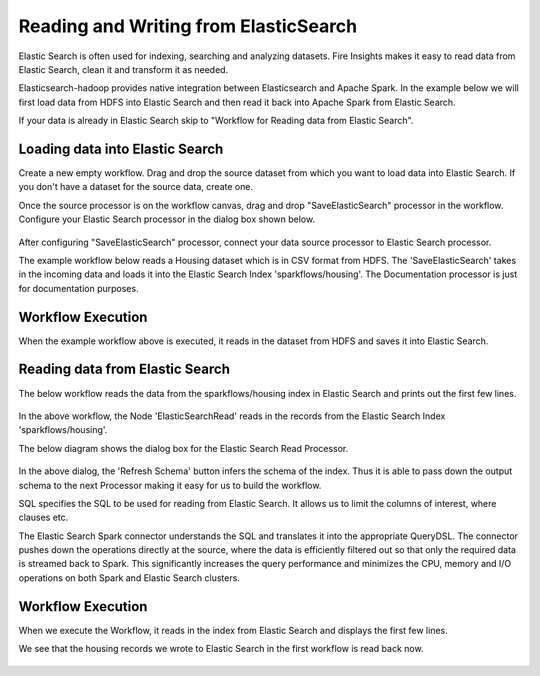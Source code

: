 Reading and Writing from ElasticSearch
======================================

Elastic Search is often used for indexing, searching and analyzing datasets. Fire Insights makes it easy to read data from Elastic Search, clean it and transform it as needed.

Elasticsearch-hadoop provides native integration between Elasticsearch and Apache Spark. In the example below we will first load data from HDFS into Elastic Search and then read it back into Apache Spark from Elastic Search.

If your data is already in Elastic Search skip to "Workflow for Reading data from Elastic Search". 



Loading data into Elastic Search
----------------------------------------------

Create a new empty workflow. Drag and drop the source dataset from which you want to load data into Elastic Search. If you don't have a dataset for the source data, create one. 

Once the source processor is on the workflow canvas, drag and drop "SaveElasticSearch" processor in the workflow. Configure your Elastic Search processor in the dialog box shown below.

.. figure:: ../../_assets/tutorials/dataset/19.PNG
   :alt: Dataset
   :align: center
   :width: 60%


After configuring "SaveElasticSearch" processor, connect your data source processor to Elastic Search processor.


The example workflow below reads a Housing dataset which is in CSV format from HDFS. The 'SaveElasticSearch' takes in the incoming data and loads it into the Elastic Search Index 'sparkflows/housing'. The Documentation processor is just for documentation purposes.

.. figure:: ../../_assets/tutorials/dataset/18.PNG
   :alt: Dataset
   :align: center
   :width: 60%


   
Workflow Execution
------------------

When the example workflow above is executed, it reads in the dataset from HDFS and saves it into Elastic Search.

.. figure:: ../../_assets/tutorials/dataset/20.PNG
   :alt: Dataset
   :align: center
   :width: 60%


Reading data from Elastic Search
---------------------------------------------

The below workflow reads the data from the sparkflows/housing index in Elastic Search and prints out the first few lines.

.. figure:: ../../_assets/tutorials/dataset/21.PNG
   :alt: Dataset
   :align: center
   :width: 60%
 
In the above workflow, the Node 'ElasticSearchRead' reads in the records from the Elastic Search Index 'sparkflows/housing'.

The below diagram shows the dialog box for the Elastic Search Read Processor.

.. figure:: ../../_assets/tutorials/dataset/22.PNG
   :alt: Dataset
   :align: center
   :width: 60%
   
In the above dialog, the 'Refresh Schema' button infers the schema of the index. Thus it is able to pass down the output schema to the next Processor making it easy for us to build the workflow.

SQL specifies the SQL to be used for reading from Elastic Search. It allows us to limit the columns of interest, where clauses etc.

The Elastic Search Spark connector understands the SQL and translates it into the appropriate QueryDSL. The connector pushes down the operations directly at the source, where the data is efficiently filtered out so that only the required data is streamed back to Spark. This significantly increases the query performance and minimizes the CPU, memory and I/O operations on both Spark and Elastic Search clusters.

Workflow Execution
------------------

When we execute the Workflow, it reads in the index from Elastic Search and displays the first few lines.

We see that the housing records we wrote to Elastic Search in the first workflow is read back now.

.. figure:: ../../_assets/tutorials/dataset/23.PNG
   :alt: Dataset
   :align: center
   :width: 60%



   
   
   
   
